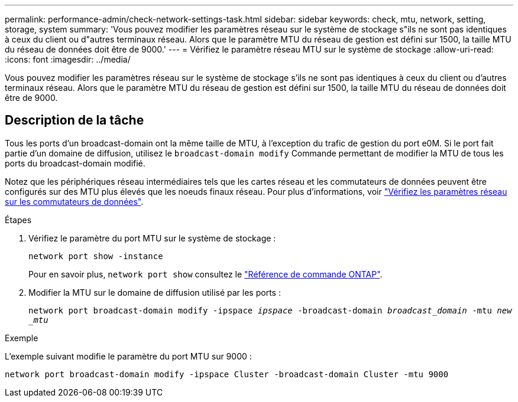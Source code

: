 ---
permalink: performance-admin/check-network-settings-task.html 
sidebar: sidebar 
keywords: check, mtu, network, setting, storage, system 
summary: 'Vous pouvez modifier les paramètres réseau sur le système de stockage s"ils ne sont pas identiques à ceux du client ou d"autres terminaux réseau. Alors que le paramètre MTU du réseau de gestion est défini sur 1500, la taille MTU du réseau de données doit être de 9000.' 
---
= Vérifiez le paramètre réseau MTU sur le système de stockage
:allow-uri-read: 
:icons: font
:imagesdir: ../media/


[role="lead"]
Vous pouvez modifier les paramètres réseau sur le système de stockage s'ils ne sont pas identiques à ceux du client ou d'autres terminaux réseau. Alors que le paramètre MTU du réseau de gestion est défini sur 1500, la taille MTU du réseau de données doit être de 9000.



== Description de la tâche

Tous les ports d'un broadcast-domain ont la même taille de MTU, à l'exception du trafic de gestion du port e0M. Si le port fait partie d'un domaine de diffusion, utilisez le `broadcast-domain modify` Commande permettant de modifier la MTU de tous les ports du broadcast-domain modifié.

Notez que les périphériques réseau intermédiaires tels que les cartes réseau et les commutateurs de données peuvent être configurés sur des MTU plus élevés que les noeuds finaux réseau. Pour plus d'informations, voir link:../performance-admin/check-network-settings-data-switches-task.html["Vérifiez les paramètres réseau sur les commutateurs de données"].

.Étapes
. Vérifiez le paramètre du port MTU sur le système de stockage :
+
`network port show -instance`

+
Pour en savoir plus, `network port show` consultez le link:https://docs.netapp.com/us-en/ontap-cli/network-port-show.html["Référence de commande ONTAP"^].

. Modifier la MTU sur le domaine de diffusion utilisé par les ports :
+
`network port broadcast-domain modify -ipspace _ipspace_ -broadcast-domain _broadcast_domain_ -mtu _new _mtu_`



.Exemple
L'exemple suivant modifie le paramètre du port MTU sur 9000 :

[listing]
----
network port broadcast-domain modify -ipspace Cluster -broadcast-domain Cluster -mtu 9000
----